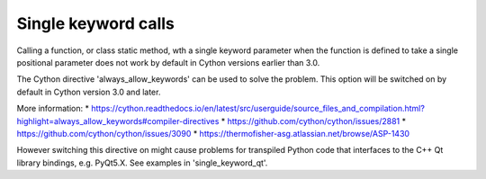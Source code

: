 Single keyword calls
====================
Calling a function, or class static method, wth a single keyword parameter
when the function is defined to take a single positional parameter does not
work by default in Cython versions earlier than 3.0.

The Cython directive 'always_allow_keywords' can be used to solve the problem.
This option will be switched on by default in Cython version 3.0 and later.

More information:
* https://cython.readthedocs.io/en/latest/src/userguide/source_files_and_compilation.html?highlight=always_allow_keywords#compiler-directives
* https://github.com/cython/cython/issues/2881
* https://github.com/cython/cython/issues/3090
* https://thermofisher-asg.atlassian.net/browse/ASP-1430

However switching this directive on might cause problems for transpiled Python
code that interfaces to the C++ Qt library bindings, e.g. PyQt5.X. See
examples in 'single_keyword_qt'.
